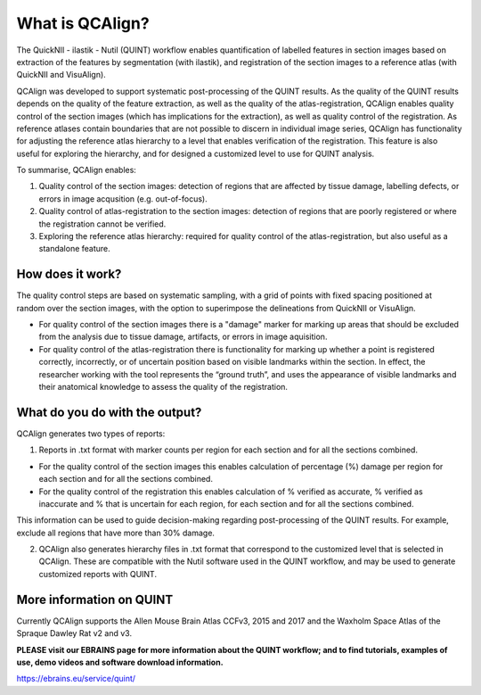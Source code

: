 **What is QCAlign?**
====================

The QuickNII - ilastik - Nutil (QUINT) workflow enables quantification of labelled features in section images based on extraction of the features by segmentation (with ilastik), and registration of the section images to a reference atlas (with QuickNII and VisuAlign). 

QCAlign was developed to support systematic post-processing of the QUINT results. As the quality of the QUINT results depends on the quality of the feature extraction, as well as the quality of the atlas-registration, QCAlign enables quality control of the section images (which has implications for the extraction), as well as quality control of the registration. As reference atlases contain boundaries that are not possible to discern in individual image series, QCAlign has functionality for adjusting the reference atlas hierarchy to a level that enables verification of the registration. This feature is also useful for exploring the hierarchy, and for designed a customized level to use for QUINT analysis. 

To summarise, QCAlign enables:

1. Quality control of the section images: detection of regions that are affected by tissue damage, labelling defects, or errors in image acqusition (e.g. out-of-focus). 

2. Quality control of atlas-registration to the section images: detection of regions that are poorly registered or where the registration cannot be verified.

3. Exploring the reference atlas hierarchy: required for quality control of the atlas-registration, but also useful as a standalone feature. 

**How does it work?**
---------------------

The quality control steps are based on systematic sampling, with a grid of points with fixed spacing positioned at random over the section images, with the option to superimpose the delineations from QuickNII or VisuAlign.

- For quality control of the section images there is a "damage" marker for marking up areas that should be excluded from the analysis due to tissue damage, artifacts, or errors in image aquisition. 

- For quality control of the atlas-registration there is functionality for marking up whether a point is registered correctly, incorrectly, or of uncertain position based on visible landmarks within the section. In effect, the researcher working with the tool represents the “ground truth”, and uses the appearance of visible landmarks and their anatomical knowledge to assess the quality of the registration.

**What do you do with the output?**
-----------------------------------

QCAlign generates two types of reports:

1. Reports in .txt format with marker counts per region for each section and for all the sections combined. 

- For the quality control of the section images this enables calculation of percentage (%) damage per region for each section and for all the sections combined. 
- For the quality control of the registration this enables calculation of % verified as accurate, % verified as inaccurate and % that is uncertain for each region, for each section and for all the sections combined.  

This information can be used to guide decision-making regarding post-processing of the QUINT results. For example, exclude all regions that have more than 30% damage. 

2. QCAlign also generates hierarchy files in .txt format that correspond to the customized level that is selected in QCAlign. These are compatible with the Nutil software used in the QUINT workflow, and may be used to generate customized reports with QUINT.

**More information on QUINT**
-----------------------------

Currently QCAlign supports the Allen Mouse Brain Atlas CCFv3, 2015 and 2017 and the Waxholm Space Atlas of the Spraque Dawley Rat v2 and v3. 

**PLEASE visit our EBRAINS page for more information about the QUINT workflow; and to find tutorials, examples of use, demo videos and software download information.** 

https://ebrains.eu/service/quint/
